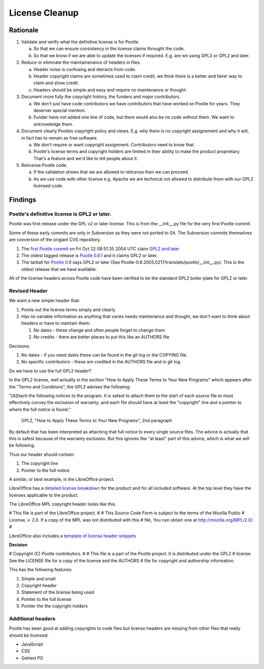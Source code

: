 .. note: This is part of these changes for easy review and stepping through
   commits.  It will land with the changes so that anyone reviewing these in
   future can see how it evolved. But it will be removed from the actual code
   as a final step and moved to the wiki for future reference.


License Cleanup
===============


Rationale
---------

1. Validate and verify what the definitive license is for Pootle.

   a) So that we can ensure consistency in the license claims throught the
      code.
   b) So that we know if we are able to update the licenses if required. E.g.
      are we using GPL2 or GPL2 and later.

2. Reduce or eliminate the maintainenance of headers in files.

   a) Header noise is confusing and detracts from code.
   b) Header copyright claims are sometimes used to claim credit, we think
      there is a better and fairer way to claim and show credit.
   c) Headers should be simple and easy and require no maintenance or
      thought.

3. Document more fully the copyright history, the funders and major
   contributors.

   a) We don't just have code contributors we have contributors that have
      worked on Pootle for years.  They deserver special mention.
   b) Funder have not added one line of code, but there would also be no code
      without them.  We want to acknowledge them.

4. Document clearly Pootles copyright policy and views. E.g. why there is no
   copyright assignement and why it will, in fact has to remain as free
   software.

   a) We don't require or want copyright assignment. Contributors need to
      know that.
   b) Pootle's license terms and copyright holders are limited in their
      ability to make the product proprietary.  That's a feature and we'd
      like to tell people about it.

5. Relicense Pootle code.

   a) If the validation shows that we are allowed to relicense then we can
      proceed.
   b) As we use code with other license e.g. Apache we are technical not
      allowed to distribute them with our GPL2 licensed code.


Findings
--------

Pootle's definitive license is GPL2 or later.
~~~~~~~~~~~~~~~~~~~~~~~~~~~~~~~~~~~~~~~~~~~~~

Pootle was first release under the GPL v2 or later license.  This is from the
__init__.py file for the very first Pootle commit.

Some of these early commits are only in Subversion as they were not ported to
Git.  The Subversion commits themselves are conversion of the origianl CVS
repository.

1. The `first Pootle commit
   <http://translate.svn.sourceforge.net/viewvc/translate?view=revision&revision=609>`_
   on Fri Oct 22 08:51:35 2004 UTC claim `GPL2 and later
   <http://translate.svn.sourceforge.net/viewvc/translate/trunk/translate/pootle/__init__.py?view=markup&pathrev=609>`_
2. The oldest tagged release is `Pootle 0.6.1
   <http://translate.svn.sourceforge.net/viewvc/translate/src/tags/pootle-0-6-1/Pootle/__init__.py?revision=3282&view=markup>`_
   and it claims GPL2 or later.
3. The tarball for `Pootle 0.8
   <http://sourceforge.net/projects/translate/files/Pootle/2005-02-17/Pootle-0.8.2005.0217.tar.gz/download>`_
   says GPL2 or later (See Pootle-0.8.2005.0217/translate/pootle/__init__.py).
   This is the oldest release that we have available.

All of the license headers across Pootle code have been verified to be the
standard GPL2 boiler plate for GPL2 or later.


Revised Header
~~~~~~~~~~~~~~

We want a new simple header that:

1. Points out the license terms simply and clearly
2. Has no variable information as anything that varies needs maintenance and
   thought, we don't want to think about headers or have to maintain them:

   1. No dates - these change and often people forget to change them
   2. No credits - there are better places to put this like an AUTHORS file


Decisions:

1. No dates - if you need dates these can be found in the git log or the
   COPYING file.
2. No specific contributors - these are credited in the AUTHORS file and in git
   log.

Do we have to use the full GPL2 header?

In the GPL2 license, well actually in the section "How to Apply These Terms to
Your New Programs" which appears after the "Terms and Conditions", the GPL2
advises the following:

"[A]ttach the following notices to the program. It is safest to attach them to
the start of each source file to most effectively convey the exclusion of
warranty; and each file should have at least the "copyright" line and a pointer
to where the full notice is found."
           GPL2, "How to Apply These Terms to Your New Programs", 2nd paragraph

By default that has been interpreted as attaching that full notice to every
single source files.  The advice is actually that this is safest because of the
warranty exclusion.  But this ignores the "at least" part of this advice, which
is what we will be following.

Thus our header should contain:

1. The copyright line
2. Pointer to the full notice

A similar, or best example, is the LibreOffice project.

LibreOffice has a `detailed license breakdown
<http://cgit.freedesktop.org/libreoffice/core/tree/readlicense_oo/license/LICENSE>`_
for the product and for all included software.  At the top level they have the
licenses applicable to the product.

The LibreOffice MPL copyright header looks like this.

# This file is part of the LibreOffice project.
#
# This Source Code Form is subject to the terms of the Mozilla Public
# License, v. 2.0. If a copy of the MPL was not distributed with this
# file, You can obtain one at http://mozilla.org/MPL/2.0/.
#

LibreOffice also includes a `template of license header snippets
<http://cgit.freedesktop.org/libreoffice/core/tree/TEMPLATE.SOURCECODE.HEADER>`_


**Decision**

# Copyright (C) Pootle contributors.
#
# This file is a part of the Pootle project. It is distributed under the GPL2
# license. See the LICENSE file for a copy of the license and the AUTHORS
# file for copyright and authorship information.

This has the following features:

1. Simple and small
2. Copyright header
3. Statement of the license being used
4. Pointer to the full license
5. Pointer the the copyright holders


Additional headers
~~~~~~~~~~~~~~~~~~

Pootle has been good at adding copyrights to code files but license headers are
missing from other files that really should be licensed:

- JavaScript
- CSS
- Gettext PO
